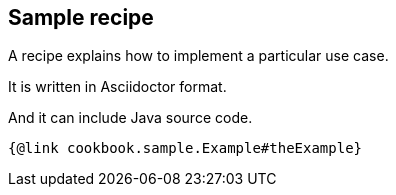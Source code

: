 == Sample recipe

A recipe explains how to implement a particular use case.

It is written in Asciidoctor format.

And it can include Java source code.

[source,java]
----
{@link cookbook.sample.Example#theExample}
----
